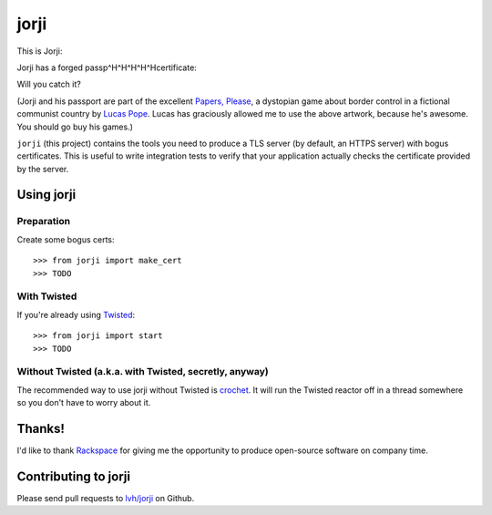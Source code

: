 =======
 jorji
=======

.. image:: https://travis-ci.org/lvh/jorji.svg
           :target: https://travis-ci.org/lvh/jorji

.. image:: https://coveralls.io/repos/lvh/jorji/badge.png
           :target: https://coveralls.io/r/lvh/jorji

This is Jorji:

.. image:: https://dl.dropboxusercontent.com/u/38476311/Logos/jorji.png
           :width: 200px

Jorji has a forged passp^H^H^H^H^Hcertificate:

.. image:: https://dl.dropboxusercontent.com/u/38476311/Logos/jorji-passport.png
           :width: 200px

Will you catch it?

(Jorji and his passport are part of the excellent `Papers, Please`_, a
dystopian game about border control in a fictional communist country
by `Lucas Pope`_. Lucas has graciously allowed me to use the above
artwork, because he's awesome. You should go buy his games.)

``jorji`` (this project) contains the tools you need to produce a TLS
server (by default, an HTTPS server) with bogus certificates. This is
useful to write integration tests to verify that your application
actually checks the certificate provided by the server.

Using jorji
===========

Preparation
-----------

Create some bogus certs::

  >>> from jorji import make_cert
  >>> TODO

With Twisted
------------

If you're already using Twisted_::

  >>> from jorji import start
  >>> TODO

Without Twisted (a.k.a. with Twisted, secretly, anyway)
-------------------------------------------------------

The recommended way to use jorji without Twisted is crochet_. It will
run the Twisted reactor off in a thread somewhere so you don't have to
worry about it.

Thanks!
=======

I'd like to thank Rackspace_ for giving me the opportunity to produce
open-source software on company time.

Contributing to jorji
=====================

Please send pull requests to `lvh/jorji`_ on Github.

.. _`Papers, Please`: http://papersplea.se/
.. _`Lucas Pope`: http://dukope.com/
.. _Twisted: https://twistedmatrix.com/trac/
.. _crochet: https://github.com/itamarst/crochet
.. _Rackspace: http://www.rackspace.com/
.. _`lvh/jorji`: https://github.com/lvh/jorji
